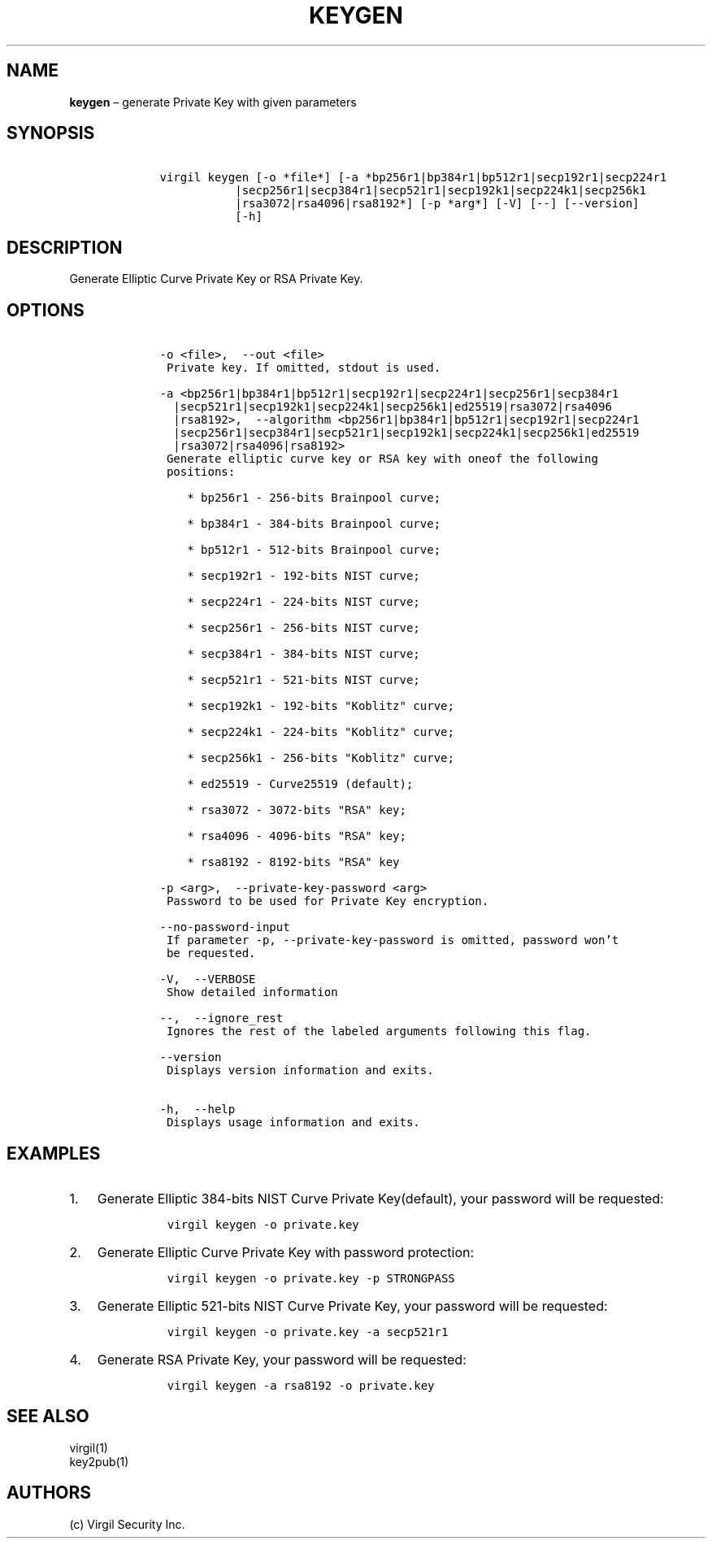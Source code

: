 .\" Automatically generated by Pandoc 1.16.0.2
.\"
.TH "KEYGEN" "1" "February 29, 2016" "Virgil Security CLI (2.0.0)" "Virgil"
.hy
.SH NAME
.PP
\f[B]keygen\f[] \[en] generate Private Key with given parameters
.SH SYNOPSIS
.IP
.nf
\f[C]
\ \ \ \ virgil\ keygen\ [\-o\ *file*]\ [\-a\ *bp256r1|bp384r1|bp512r1|secp192r1|secp224r1
\ \ \ \ \ \ \ \ \ \ \ \ \ \ \ |secp256r1|secp384r1|secp521r1|secp192k1|secp224k1|secp256k1
\ \ \ \ \ \ \ \ \ \ \ \ \ \ \ |rsa3072|rsa4096|rsa8192*]\ [\-p\ *arg*]\ [\-V]\ [\-\-]\ [\-\-version]
\ \ \ \ \ \ \ \ \ \ \ \ \ \ \ [\-h]
\f[]
.fi
.SH DESCRIPTION
.PP
Generate Elliptic Curve Private Key or RSA Private Key.
.SH OPTIONS
.IP
.nf
\f[C]
\ \ \ \ \-o\ <file>,\ \ \-\-out\ <file>
\ \ \ \ \ Private\ key.\ If\ omitted,\ stdout\ is\ used.

\ \ \ \ \-a\ <bp256r1|bp384r1|bp512r1|secp192r1|secp224r1|secp256r1|secp384r1
\ \ \ \ \ \ |secp521r1|secp192k1|secp224k1|secp256k1|ed25519|rsa3072|rsa4096
\ \ \ \ \ \ |rsa8192>,\ \ \-\-algorithm\ <bp256r1|bp384r1|bp512r1|secp192r1|secp224r1
\ \ \ \ \ \ |secp256r1|secp384r1|secp521r1|secp192k1|secp224k1|secp256k1|ed25519
\ \ \ \ \ \ |rsa3072|rsa4096|rsa8192>
\ \ \ \ \ Generate\ elliptic\ curve\ key\ or\ RSA\ key\ with\ oneof\ the\ following
\ \ \ \ \ positions:

\ \ \ \ \ \ \ \ *\ bp256r1\ \-\ 256\-bits\ Brainpool\ curve;

\ \ \ \ \ \ \ \ *\ bp384r1\ \-\ 384\-bits\ Brainpool\ curve;

\ \ \ \ \ \ \ \ *\ bp512r1\ \-\ 512\-bits\ Brainpool\ curve;

\ \ \ \ \ \ \ \ *\ secp192r1\ \-\ 192\-bits\ NIST\ curve;

\ \ \ \ \ \ \ \ *\ secp224r1\ \-\ 224\-bits\ NIST\ curve;

\ \ \ \ \ \ \ \ *\ secp256r1\ \-\ 256\-bits\ NIST\ curve;

\ \ \ \ \ \ \ \ *\ secp384r1\ \-\ 384\-bits\ NIST\ curve;

\ \ \ \ \ \ \ \ *\ secp521r1\ \-\ 521\-bits\ NIST\ curve;

\ \ \ \ \ \ \ \ *\ secp192k1\ \-\ 192\-bits\ "Koblitz"\ curve;

\ \ \ \ \ \ \ \ *\ secp224k1\ \-\ 224\-bits\ "Koblitz"\ curve;

\ \ \ \ \ \ \ \ *\ secp256k1\ \-\ 256\-bits\ "Koblitz"\ curve;

\ \ \ \ \ \ \ \ *\ ed25519\ \-\ Curve25519\ (default);

\ \ \ \ \ \ \ \ *\ rsa3072\ \-\ 3072\-bits\ "RSA"\ key;

\ \ \ \ \ \ \ \ *\ rsa4096\ \-\ 4096\-bits\ "RSA"\ key;

\ \ \ \ \ \ \ \ *\ rsa8192\ \-\ 8192\-bits\ "RSA"\ key

\ \ \ \ \-p\ <arg>,\ \ \-\-private\-key\-password\ <arg>
\ \ \ \ \ Password\ to\ be\ used\ for\ Private\ Key\ encryption.

\ \ \ \ \-\-no\-password\-input
\ \ \ \ \ If\ parameter\ \-p,\ \-\-private\-key\-password\ is\ omitted,\ password\ won't
\ \ \ \ \ be\ requested.

\ \ \ \ \-V,\ \ \-\-VERBOSE
\ \ \ \ \ Show\ detailed\ information

\ \ \ \ \-\-,\ \ \-\-ignore_rest
\ \ \ \ \ Ignores\ the\ rest\ of\ the\ labeled\ arguments\ following\ this\ flag.

\ \ \ \ \-\-version
\ \ \ \ \ Displays\ version\ information\ and\ exits.

\ \ \ \ \-h,\ \ \-\-help
\ \ \ \ \ Displays\ usage\ information\ and\ exits.
\f[]
.fi
.SH EXAMPLES
.IP "1." 3
Generate Elliptic 384\-bits NIST Curve Private Key(default), your
password will be requested:
.RS 4
.IP
.nf
\f[C]
virgil\ keygen\ \-o\ private.key
\f[]
.fi
.RE
.IP "2." 3
Generate Elliptic Curve Private Key with password protection:
.RS 4
.IP
.nf
\f[C]
virgil\ keygen\ \-o\ private.key\ \-p\ STRONGPASS
\f[]
.fi
.RE
.IP "3." 3
Generate Elliptic 521\-bits NIST Curve Private Key, your password will
be requested:
.RS 4
.IP
.nf
\f[C]
virgil\ keygen\ \-o\ private.key\ \-a\ secp521r1
\f[]
.fi
.RE
.IP "4." 3
Generate RSA Private Key, your password will be requested:
.RS 4
.IP
.nf
\f[C]
virgil\ keygen\ \-a\ rsa8192\ \-o\ private.key
\f[]
.fi
.RE
.SH SEE ALSO
.PP
virgil(1)
.PD 0
.P
.PD
key2pub(1)
.SH AUTHORS
(c) Virgil Security Inc.
